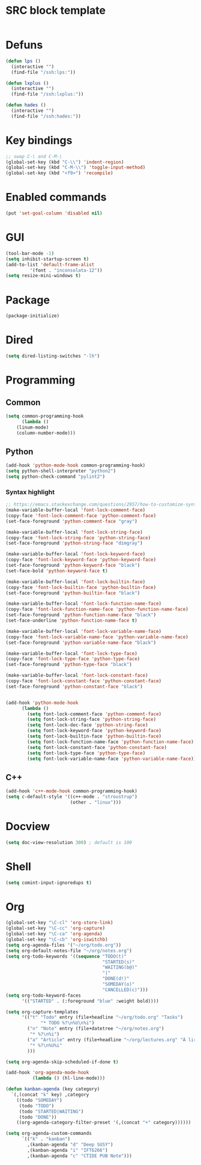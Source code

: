 * SRC block template
#+BEGIN_SRC emacs-lisp :tangle yes
#+END_SRC
* Defuns
#+BEGIN_SRC emacs-lisp :tangle yes
      (defun lps ()
        (interactive "")
        (find-file "/ssh:lps:"))

      (defun lxplus ()
        (interactive "")
        (find-file "/ssh:lxplus:"))

      (defun hades ()
        (interactive "")
        (find-file "/ssh:hades:"))
#+END_SRC
* Key bindings
#+BEGIN_SRC emacs-lisp :tangle yes
  ;; swap C-\ and C-M-\
  (global-set-key (kbd "C-\\") 'indent-region)
  (global-set-key (kbd "C-M-\\") 'toggle-input-method)
  (global-set-key (kbd "<f9>") 'recompile)
#+END_SRC
* Enabled commands
#+BEGIN_SRC emacs-lisp :tangle yes
(put 'set-goal-column 'disabled nil)
#+END_SRC
* GUI
#+BEGIN_SRC emacs-lisp :tangle yes
(tool-bar-mode -1)
(setq inhibit-startup-screen t)
(add-to-list 'default-frame-alist
	     '(font . "inconsolata-12"))
(setq resize-mini-windows t)
#+END_SRC
* Package
#+BEGIN_SRC emacs-lisp :tangle yes
(package-initialize)
#+END_SRC
* Dired
#+BEGIN_SRC emacs-lisp :tangle yes
(setq dired-listing-switches "-lh")
#+END_SRC
* Programming
** Common
#+BEGIN_SRC emacs-lisp :tangle yes
(setq common-programming-hook
      (lambda ()
	(linum-mode)
	(column-number-mode)))
#+END_SRC
** Python
#+BEGIN_SRC emacs-lisp :tangle yes
  (add-hook 'python-mode-hook common-programming-hook)
  (setq python-shell-interpreter "python2")
  (setq python-check-command "pylint2")
#+END_SRC
*** Syntax highlight
#+BEGIN_SRC emacs-lisp :tangle yes
;; https://emacs.stackexchange.com/questions/2957/how-to-customize-syntax-highlight-for-just-a-given-mode/2968
(make-variable-buffer-local 'font-lock-comment-face)
(copy-face 'font-lock-comment-face 'python-comment-face)
(set-face-foreground 'python-comment-face "gray")

(make-variable-buffer-local 'font-lock-string-face)
(copy-face 'font-lock-string-face 'python-string-face)
(set-face-foreground 'python-string-face "dimgray")

(make-variable-buffer-local 'font-lock-keyword-face)
(copy-face 'font-lock-keyword-face 'python-keyword-face)
(set-face-foreground 'python-keyword-face "black")
(set-face-bold 'python-keyword-face t)

(make-variable-buffer-local 'font-lock-builtin-face)
(copy-face 'font-lock-builtin-face 'python-builtin-face)
(set-face-foreground 'python-builtin-face "black")

(make-variable-buffer-local 'font-lock-function-name-face)
(copy-face 'font-lock-function-name-face 'python-function-name-face)
(set-face-foreground 'python-function-name-face "black")
(set-face-underline 'python-function-name-face t)

(make-variable-buffer-local 'font-lock-variable-name-face)
(copy-face 'font-lock-variable-name-face 'python-variable-name-face)
(set-face-foreground 'python-variable-name-face "black")

(make-variable-buffer-local 'font-lock-type-face)
(copy-face 'font-lock-type-face 'python-type-face)
(set-face-foreground 'python-type-face "black")

(make-variable-buffer-local 'font-lock-constant-face)
(copy-face 'font-lock-constant-face 'python-constant-face)
(set-face-foreground 'python-constant-face "black")


(add-hook 'python-mode-hook
	  (lambda ()
	    (setq font-lock-comment-face 'python-comment-face)
	    (setq font-lock-string-face 'python-string-face)
	    (setq font-lock-doc-face 'python-string-face)
	    (setq font-lock-keyword-face 'python-keyword-face)
	    (setq font-lock-builtin-face 'python-builtin-face)
	    (setq font-lock-function-name-face 'python-function-name-face)
	    (setq font-lock-constant-face 'python-constant-face)
	    (setq font-lock-type-face 'python-type-face)
	    (setq font-lock-variable-name-face 'python-variable-name-face)))
#+END_SRC
** C++
#+BEGIN_SRC emacs-lisp :tangle ye
  (add-hook 'c++-mode-hook common-programming-hook)
  (setq c-default-style '((c++-mode . "stroustrup")
                          (other . "linux")))
#+END_SRC
* Docview
#+BEGIN_SRC emacs-lisp :tangle yes
(setq doc-view-resolution 300) ; default is 100
#+END_SRC
* Shell
#+BEGIN_SRC emacs-lisp :tangle yes
(setq comint-input-ignoredups t)
#+END_SRC
* Org
#+BEGIN_SRC emacs-lisp :tangle yes
  (global-set-key "\C-cl" 'org-store-link)
  (global-set-key "\C-cc" 'org-capture)
  (global-set-key "\C-ca" 'org-agenda)
  (global-set-key "\C-cb" 'org-iswitchb)
  (setq org-agenda-files '("~/org/todo.org"))
  (setq org-default-notes-file "~/org/notes.org")
  (setq org-todo-keywords '((sequence "TODO(t)"
                                      "STARTED(s)"
                                      "WAITING(b@)"
                                      "|"
                                      "DONE(d!)"
                                      "SOMEDAY(o)"
                                      "CANCELLED(c)")))
  (setq org-todo-keyword-faces
        '(("STARTED" . (:foreground "blue" :weight bold))))

  (setq org-capture-templates
        '(("t" "Todo" entry (file+headline "~/org/todo.org" "Tasks")
               "* TODO %?\n%U\n%i")
          ("n" "Note" entry (file+datetree "~/org/notes.org")
           "* %?\n%i")
          ("a" "Article" entry (file+headline "~/org/lectures.org" "À lire")
           "* %?\n%U%i"
          )))

  (setq org-agenda-skip-scheduled-if-done t)

  (add-hook 'org-agenda-mode-hook
            (lambda () (hl-line-mode)))

  (defun kanban-agenda (key category)
    `(,(concat "k" key) ,category
      ((todo "SOMEDAY")
       (todo "TODO")
       (todo "STARTED|WAITING")
       (todo "DONE"))
      ((org-agenda-category-filter-preset '(,(concat "+" category))))))

  (setq org-agenda-custom-commands
        `(("k" . "kanban")
          ,(kanban-agenda "d" "Deep SUSY")
          ,(kanban-agenda "i" "IFT6266")
          ,(kanban-agenda "c" "CTIDE PUB Note")))

#+END_SRC

